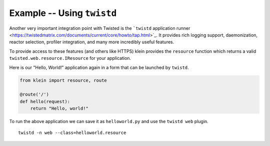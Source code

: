 ===========================
Example -- Using ``twistd``
===========================

Another very important integration point with Twisted is the ```twistd`` application runner <https://twistedmatrix.com/documents/current/core/howto/tap.html>`_. 
It provides rich logging support, daemonization, reactor selection, profiler integration, and many more incredibly useful features.

To provide access to these features (and others like HTTPS) klein provides the ``resource`` function which returns a valid ``twisted.web.resource.IResource`` for your application.

Here is our "Hello, World!" application again in a form that can be launched by ``twistd``.

.. code-block:: python

    from klein import resource, route

    @route('/')
    def hello(request):
        return "Hello, world!"


To run the above application we can save it as ``helloworld.py`` and use the ``twistd web`` plugin.

::

    twistd -n web --class=helloworld.resource